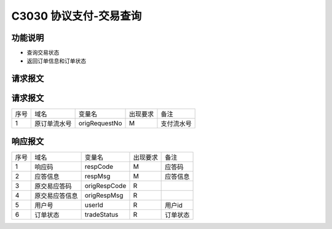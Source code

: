 C3030 协议支付-交易查询
-----------------------

功能说明
~~~~~~~~~

- 查询交易状态
- 返回订单信息和订单状态

请求报文
~~~~~~~~~

请求报文
~~~~~~~~~~

+-----------+----------------+-----------------+----------------+----------------------------------------------+
|    序号   |     域名       |     变量名      |    出现要求    |                 备注                         |
+-----------+----------------+-----------------+----------------+----------------------------------------------+
|     1     |  原订单流水号  |  origRequestNo  |      M         |   支付流水号                                 |
+-----------+----------------+-----------------+----------------+----------------------------------------------+ 

响应报文
~~~~~~~~

+-----------+----------------+-----------------+----------------+----------------------------------------------+
|   序号    |      域名      |     变量名      |    出现要求    |                 备注                         |
+-----------+----------------+-----------------+----------------+----------------------------------------------+
|    1      |    响应码      |    respCode     |       M        |    应答码                                    |
+-----------+----------------+-----------------+----------------+----------------------------------------------+
|    2      |  应答信息      |    respMsg      |       M        |    应答信息                                  |
+-----------+----------------+-----------------+----------------+----------------------------------------------+
|    3      |  原交易应答码  |    origRespCode |       R        |                                              |
+-----------+----------------+-----------------+----------------+----------------------------------------------+ 
|    4      |  原交易应答信息|    origRespMsg  |       R        |                                              |
+-----------+----------------+-----------------+----------------+----------------------------------------------+ 
|    5      |  用户号        |    userId       |       R        |    用户id                                    |
+-----------+----------------+-----------------+----------------+----------------------------------------------+ 
|    6      |  订单状态      |    tradeStatus  |       R        |    订单状态                                  |
+-----------+----------------+-----------------+----------------+----------------------------------------------+ 

